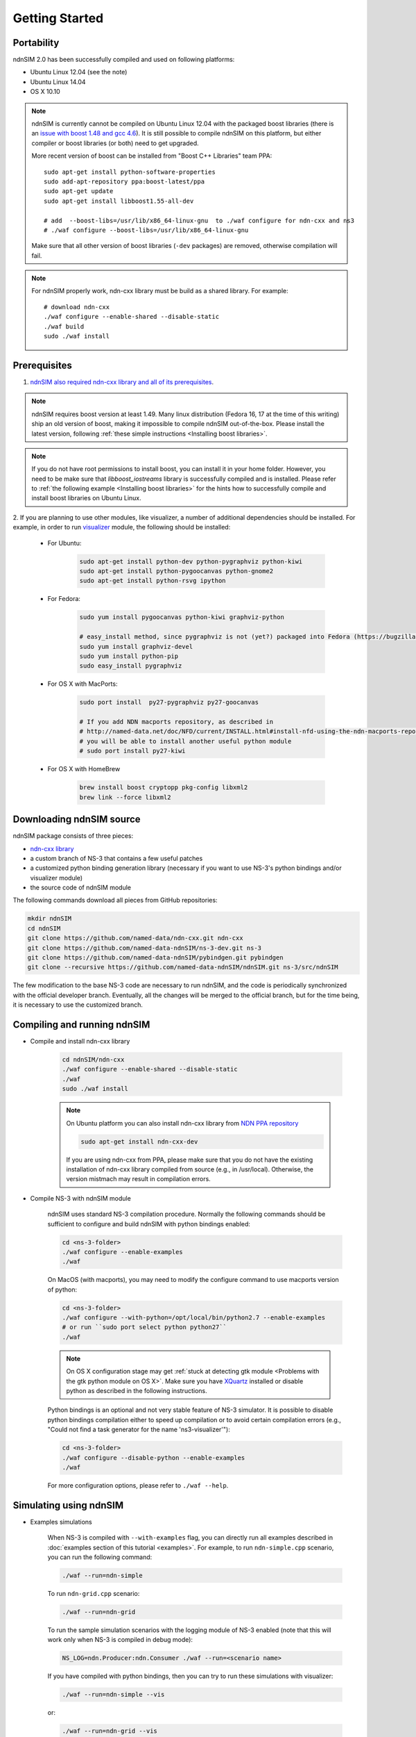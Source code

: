Getting Started
===============

Portability
------------

ndnSIM 2.0 has been successfully compiled and used on following platforms:

- Ubuntu Linux 12.04 (see the note)
- Ubuntu Linux 14.04
- OS X 10.10

.. note::
    ndnSIM is currently cannot be compiled on Ubuntu Linux 12.04 with the packaged boost
    libraries (there is an `issue with boost 1.48 and gcc 4.6
    <https://svn.boost.org/trac/boost/ticket/6153>`_).  It is still possible to compile ndnSIM
    on this platform, but either compiler or boost libraries (or both) need to get upgraded.

    More recent version of boost can be installed from "Boost C++ Libraries" team PPA::

        sudo apt-get install python-software-properties
        sudo add-apt-repository ppa:boost-latest/ppa
        sudo apt-get update
        sudo apt-get install libboost1.55-all-dev

        # add  --boost-libs=/usr/lib/x86_64-linux-gnu  to ./waf configure for ndn-cxx and ns3
        # ./waf configure --boost-libs=/usr/lib/x86_64-linux-gnu

    Make sure that all other version of boost libraries (``-dev`` packages) are removed,
    otherwise compilation will fail.

.. note::
   For ndnSIM properly work, ndn-cxx library must be build as a shared library. For example::

       # download ndn-cxx
       ./waf configure --enable-shared --disable-static
       ./waf build
       sudo ./waf install

.. _requirements:

Prerequisites
-------------

1. `ndnSIM also required ndn-cxx library and all of its prerequisites
   <http://named-data.net/doc/ndn-cxx/current/INSTALL.html>`_.

.. role:: red

.. note::
   :red:`ndnSIM requires boost version at least 1.49.` Many linux distribution
   (Fedora 16, 17 at the time of this writing) ship an old version of boost, making it
   impossible to compile ndnSIM out-of-the-box.  Please install the latest version, following
   :ref:`these simple instructions <Installing boost libraries>`.

.. note::
   If you do not have root permissions to install boost, you can install it in your home
   folder.  However, you need to be make sure that `libboost_iostreams` library is successfully
   compiled and is installed.  Please refer to :ref:`the following example <Installing boost
   libraries>` for the hints how to successfully compile and install boost libraries on Ubuntu
   Linux.


2. If you are planning to use other modules, like visualizer, a number of additional
dependencies should be installed.  For example, in order to run `visualizer`_ module, the
following should be installed:

   * For Ubuntu:

       .. code-block:: bash

           sudo apt-get install python-dev python-pygraphviz python-kiwi
           sudo apt-get install python-pygoocanvas python-gnome2
           sudo apt-get install python-rsvg ipython

   * For Fedora:

       .. code-block:: bash

           sudo yum install pygoocanvas python-kiwi graphviz-python

           # easy_install method, since pygraphviz is not (yet?) packaged into Fedora (https://bugzilla.redhat.com/show_bug.cgi?id=740687)
           sudo yum install graphviz-devel
           sudo yum install python-pip
           sudo easy_install pygraphviz

   * For OS X with MacPorts:

       .. code-block:: bash

           sudo port install  py27-pygraphviz py27-goocanvas

           # If you add NDN macports repository, as described in
           # http://named-data.net/doc/NFD/current/INSTALL.html#install-nfd-using-the-ndn-macports-repository-on-os-x
           # you will be able to install another useful python module
           # sudo port install py27-kiwi

   * For OS X with HomeBrew

       .. code-block:: bash

           brew install boost cryptopp pkg-config libxml2
           brew link --force libxml2

.. _visualizer: http://www.nsnam.org/wiki/index.php/PyViz

Downloading ndnSIM source
-------------------------

ndnSIM package consists of three pieces:

- `ndn-cxx library <http://named-data.net/doc/ndn-cxx/>`_
- a custom branch of NS-3 that contains a few useful patches
- a customized python binding generation library (necessary if you want to use NS-3's python
  bindings and/or visualizer module)
- the source code of ndnSIM module

The following commands download all pieces from GitHub repositories:

.. code-block:: bash

    mkdir ndnSIM
    cd ndnSIM
    git clone https://github.com/named-data/ndn-cxx.git ndn-cxx
    git clone https://github.com/named-data-ndnSIM/ns-3-dev.git ns-3
    git clone https://github.com/named-data-ndnSIM/pybindgen.git pybindgen
    git clone --recursive https://github.com/named-data-ndnSIM/ndnSIM.git ns-3/src/ndnSIM

The few modification to the base NS-3 code are necessary to run ndnSIM, and the code is
periodically synchronized with the official developer branch.  Eventually, all the changes will
be merged to the official branch, but for the time being, it is necessary to use the customized
branch.


Compiling and running ndnSIM
----------------------------

- Compile and install ndn-cxx library

    .. code-block:: bash

        cd ndnSIM/ndn-cxx
        ./waf configure --enable-shared --disable-static
        ./waf
        sudo ./waf install

    .. note::
       On Ubuntu platform you can also install ndn-cxx library from `NDN
       PPA repository <http://named-data.net/doc/NFD/current/INSTALL.html#installing-nfd-from-binaries>`_

       .. code-block:: bash

           sudo apt-get install ndn-cxx-dev

       If you are using ndn-cxx from PPA, please make sure that you do not have the existing installation
       of ndn-cxx library compiled from source (e.g., in /usr/local).  Otherwise, the version mistmach
       may result in compilation errors.

- Compile NS-3 with ndnSIM module

    ndnSIM uses standard NS-3 compilation procedure.  Normally the following commands should be
    sufficient to configure and build ndnSIM with python bindings enabled:

    .. code-block:: bash

        cd <ns-3-folder>
        ./waf configure --enable-examples
        ./waf

    On MacOS (with macports), you may need to modify the configure command to use macports
    version of python:

    .. code-block:: bash

        cd <ns-3-folder>
        ./waf configure --with-python=/opt/local/bin/python2.7 --enable-examples
        # or run ``sudo port select python python27``
        ./waf

    .. note::
        On OS X configuration stage may get :ref:`stuck at detecting gtk module <Problems with
        the gtk python module on OS X>`.  Make sure you have `XQuartz
        <http://xquartz.macosforge.org>`_ installed or disable python as described in the
        following instructions.

    Python bindings is an optional and not very stable feature of NS-3 simulator.  It is
    possible to disable python bindings compilation either to speed up compilation or to avoid
    certain compilation errors (e.g., "Could not find a task generator for the name
    'ns3-visualizer'"):

    .. code-block:: bash

        cd <ns-3-folder>
        ./waf configure --disable-python --enable-examples
        ./waf

    For more configuration options, please refer to ``./waf --help``.


Simulating using ndnSIM
-----------------------

- Examples simulations

    When NS-3 is compiled with ``--with-examples`` flag, you can directly run all examples
    described in :doc:`examples section of this tutorial <examples>`.  For example, to run
    ``ndn-simple.cpp`` scenario, you can run the following command:

    .. code-block:: bash

        ./waf --run=ndn-simple

    To run ``ndn-grid.cpp`` scenario:

    .. code-block:: bash

        ./waf --run=ndn-grid

    To run the sample simulation scenarios with the logging module of NS-3 enabled (note that
    this will work only when NS-3 is compiled in debug mode):

    .. code-block:: bash

        NS_LOG=ndn.Producer:ndn.Consumer ./waf --run=<scenario name>

    If you have compiled with python bindings, then you can try to run these simulations with
    visualizer:

    .. code-block:: bash

        ./waf --run=ndn-simple --vis

    or:

    .. code-block:: bash

        ./waf --run=ndn-grid --vis

    .. note::
       Do not forget to configure and compile NS-3 in optimized mode (``./waf configure -d
       optimized``) in order to run actual simulations.

- Real experimentation

    While it is possible to write simulations directly inside NS-3 (in ``scratch/`` folder) or
    ndnSIM (in ``examples/``), the recommended way is to write your simulation scenarios, as
    well as any custom extensions, separately from the NS-3 or ndnSIM core.

    For example, you can use the following template to write your extensions, simulation
    scenarios, and metric processing scripts:
    `<http://github.com/cawka/ndnSIM-scenario-template>`_:

    .. code-block:: bash

        mkdir ndnSIM
        cd ndnSIM
        git clone https://github.com/named-data-ndnSIM/ns-3-dev.git ns-3
        git clone https://github.com/named-data-ndnSIM/pybindgen.git pybindgen
        git clone --recursive https://github.com/named-data-ndnSIM/ndnSIM.git ns-3/src/ndnSIM

        # Build and install NS-3 and ndnSIM
        cd ns-3
        ./waf configure -d optimized
        ./waf

        sudo ./waf install
        cd ..

        git clone https://github.com/named-data-ndnSIM/scenario-template.git scenario
        cd scenario
        export PKG_CONFIG_PATH=/usr/local/lib/pkgconfig
        export LD_LIBRARY_PATH=/usr/local/lib:$LD_LIBRARY_PATH

        ./waf configure

        ./waf --run <scenario>

    For more detailed information, refer to `README file
    <https://github.com/cawka/ndnSIM-scenario-template/blob/master/README.md>`_.

Examples of template-based simulations
~~~~~~~~~~~~~~~~~~~~~~~~~~~~~~~~~~~~~~

1. ndnSIM examples from `<http://ndnsim.net>`_ website and more:

- `<http://github.com/cawka/ndnSIM-examples>`_, or

2. Script scenarios and graph processing scripts for simulations used in "A Case for Stateful
   Forwarding Plane" paper by Yi et al. (`<http://dx.doi.org/10.1016/j.comcom.2013.01.005>`_):

- `<http://github.com/cawka/ndnSIM-comcom-stateful-fw>`_, or

3. Script scenarios and graph processing scripts for simulations used in "Rapid Traffic
   Information Dissemination Using Named Data" paper by Wang et
   al. (`<http://dx.doi.org/10.1145/2248361.2248365>`_):

- `<http://github.com/cawka/ndnSIM-nom-rapid-car2car>`_, or

- Rocketfuel-based topology generator for ndnSIM preferred format (randomly assigned link
  delays and bandwidth, based on estimated types of connections between nodes):

- `<http://github.com/cawka/ndnSIM-sample-topologies>`_, or
